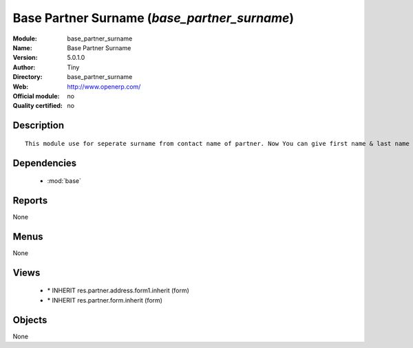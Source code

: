 
.. module:: base_partner_surname
    :synopsis: Base Partner Surname 
    :noindex:
.. 

.. raw:: html

    <link rel="stylesheet" href="../_static/hide_objects_in_sidebar.css" type="text/css" />

Base Partner Surname (*base_partner_surname*)
=============================================
:Module: base_partner_surname
:Name: Base Partner Surname
:Version: 5.0.1.0
:Author: Tiny
:Directory: base_partner_surname
:Web: http://www.openerp.com/
:Official module: no
:Quality certified: no

Description
-----------

::

  This module use for seperate surname from contact name of partner. Now You can give first name & last name on contact Name

Dependencies
------------

 * :mod:`base`

Reports
-------

None


Menus
-------


None


Views
-----

 * \* INHERIT res.partner.address.form1.inherit (form)
 * \* INHERIT res.partner.form.inherit (form)


Objects
-------

None
